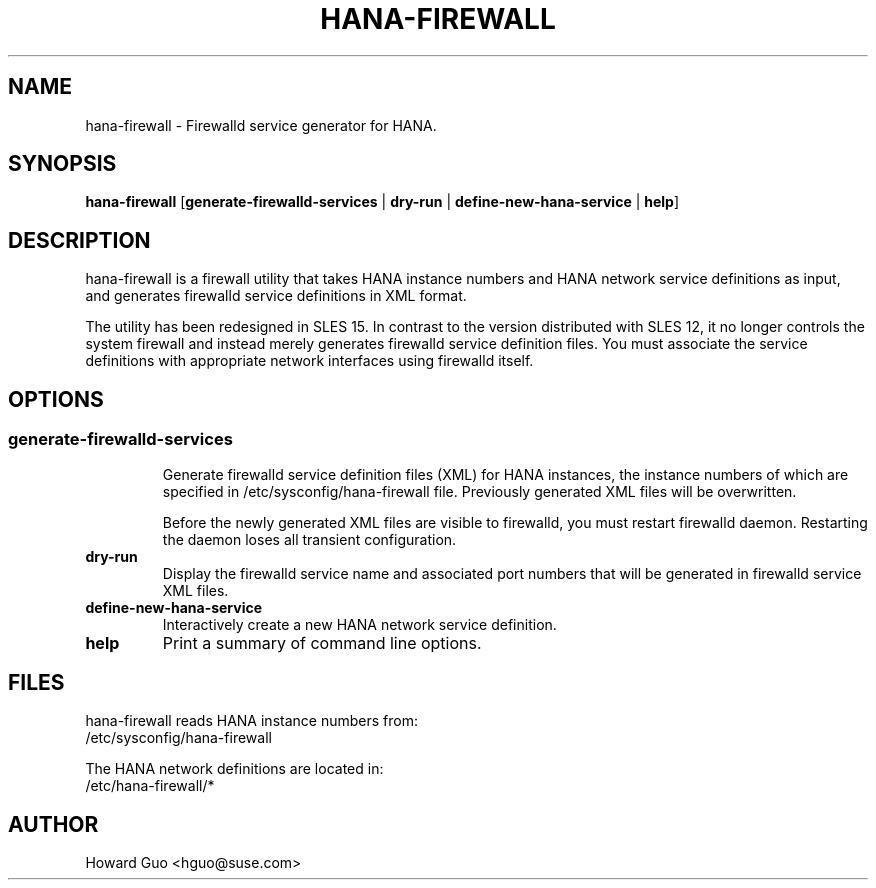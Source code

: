 .\"/* 
.\" * All rights reserved
.\" * Copyright (c) 2017 SUSE LINUX GmbH, Nuernberg, Germany.
.\" * Authors: Howard Guo
.\" *
.\" * This program is free software; you can redistribute it and/or
.\" * modify it under the terms of the GNU General Public License
.\" * as published by the Free Software Foundation; either version 2
.\" * of the License, or (at your option) any later version.
.\" *
.\" * This program is distributed in the hope that it will be useful,
.\" * but WITHOUT ANY WARRANTY; without even the implied warranty of
.\" * MERCHANTABILITY or FITNESS FOR A PARTICULAR PURPOSE.  See the
.\" * GNU General Public License for more details.
.\" */
.\" 
.TH HANA\-FIREWALL "8" "11 Oct 2017" "" "Firewalld service generator for HANA"
.SH NAME
hana\-firewall - Firewalld service generator for HANA.

.SH SYNOPSIS
.B hana\-firewall
.RB [ generate-firewalld-services " | " dry-run " | " define-new-hana-service " | " help ]

.SH DESCRIPTION
hana\-firewall is a firewall utility that takes HANA instance numbers and HANA network service definitions as input, and
generates firewalld service definitions in XML format.

The utility has been redesigned in SLES 15. In contrast to the version distributed with SLES 12, it no longer controls
the system firewall and instead merely generates firewalld service definition files. You must associate the service
definitions with appropriate network interfaces using firewalld itself.

.SH OPTIONS
.SS
.TP
.B generate-firewalld-services
Generate firewalld service definition files (XML) for HANA instances, the instance numbers of which are specified
in /etc/sysconfig/hana-firewall file. Previously generated XML files will be overwritten.

Before the newly generated XML files are visible to firewalld, you must restart firewalld daemon. Restarting the daemon
loses all transient configuration.

.TP
.B dry-run
Display the firewalld service name and associated port numbers that will be generated in firewalld service XML files.

.TP
.B define-new-hana-service
Interactively create a new HANA network service definition.

.TP
.B help
Print a summary of command line options.

.SH FILES
hana\-firewall reads HANA instance numbers from:
.br
/etc/sysconfig/hana\-firewall

The HANA network definitions are located in:
.br
/etc/hana\-firewall/*

.SH AUTHOR
.NF
Howard Guo <hguo@suse.com>